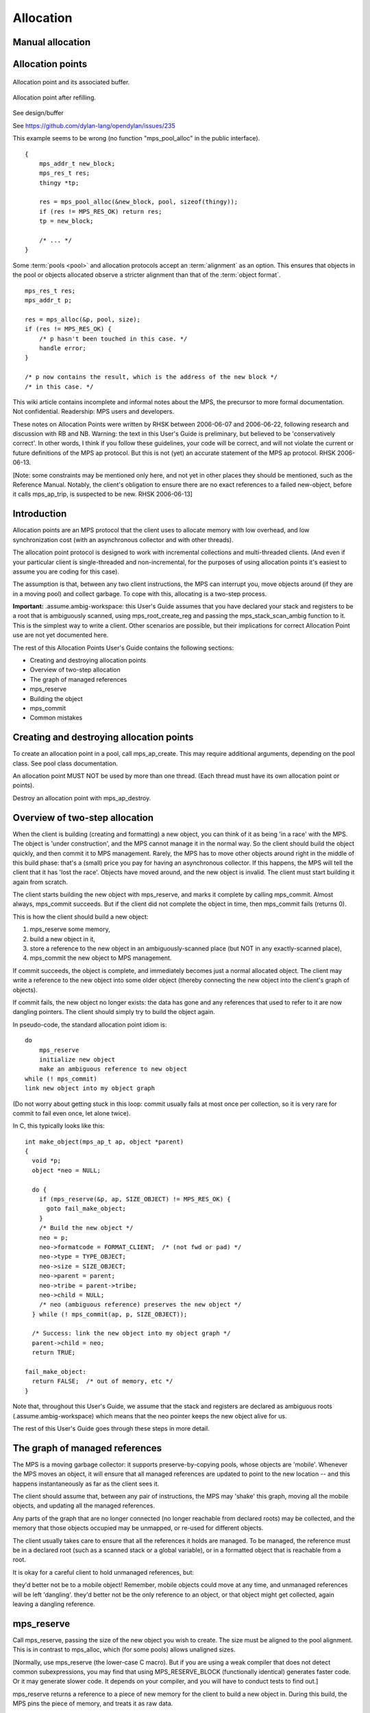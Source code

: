.. _topic-allocation:

Allocation
==========


Manual allocation
-----------------

.. c:function:: mps_res_t mps_alloc(mps_addr_t *p_o, mps_pool_t pool, size_t size, ...)

    Allocate a :term:`block` of memory in a :term:`pool`.

    ``p_o`` points to a location that will hold the address of the
    allocated block.

    ``pool`` the pool to allocate in.

    ``size`` is the :term:`size` of the block to allocate. If it is
    unaligned, it will be rounded up to the pool's :term:`alignment`
    (unless the pool documentation says otherwise).

    Some pool classes require additional arguments to be passed to
    :c:func:`mps_alloc`. See the documentation for the pool class.

    .. note::

        There's an alternative function :c:func:`mps_alloc_v` that
        takes its extra arguments using the standard :term:`C`
        ``va_list`` mechanism.


.. c:function:: mps_res_t mps_alloc_v(mps_addr_t *p_o, mps_pool_t pool, size_t size, va_list args)

    An alternative to :c:func:`mps_alloc` that takes its extra
    arguments using the standard :term:`C` ``va_list`` mechanism.


.. c:function:: void mps_free(mps_pool_t pool, mps_addr_t addr, size_t size)

    Free a :term:`block` of memory to a :term:`pool`.

    ``pool`` is the pool the block belongs to.

    ``addr`` is the address of the block to be freed.

    ``size`` is the :term:`size` of the block to be freed. If it is
    unaligned, it will be rounded up to the pool's :term:`alignment`
    (unless the pool documentation says otherwise).

    The freed block of memory becomes available for allocation by the
    pool, or the pool might decide to make it available to other
    pools, or it may be returned to the operating system.

    .. note::

        :c:func:`mps_free` takes a ``size`` parameter because it is
        most efficient to do so. In most programs, the type of an
        object is known at the point in the code that frees it, hence
        the size is trivially available. In such programs, storing the
        size on the MPS side would cost time and memory, and make it
        hard to get good virtual memory behaviour because of the need
        to touch the object in order to free it. As it is, the
        deallocation code doesn't have to touch the dead object at
        all.


Allocation points
-----------------


.. figure:: ../diagrams/ap-buffer.svg
    :align: center
    :alt: Diagram: Allocation point and its associated buffer.

    Allocation point and its associated buffer.


.. figure:: ../diagrams/ap-fill.svg
    :align: center
    :alt: Diagram: Allocation point after refilling.

    Allocation point after refilling.



See design/buffer

See https://github.com/dylan-lang/opendylan/issues/235

This example seems to be wrong (no function "mps_pool_alloc" in the public interface).

::

    {
        mps_addr_t new_block;
        mps_res_t res;
        thingy *tp;

        res = mps_pool_alloc(&new_block, pool, sizeof(thingy));
        if (res != MPS_RES_OK) return res;
        tp = new_block;

        /* ... */
    }


Some :term:`pools <pool>` and allocation protocols accept an :term:`alignment` as an option. This
ensures that objects in the pool or objects allocated observe a
stricter alignment than that of the :term:`object format`.

::

    mps_res_t res;
    mps_addr_t p;

    res = mps_alloc(&p, pool, size);
    if (res != MPS_RES_OK) {
        /* p hasn't been touched in this case. */
        handle error;
    }

    /* p now contains the result, which is the address of the new block */
    /* in this case. */




This wiki article contains incomplete and informal notes about the MPS, the precursor to more formal documentation. Not confidential. Readership: MPS users and developers.

These notes on Allocation Points were written by RHSK between 2006-06-07 and 2006-06-22, following research and discussion with RB and NB. Warning: the text in this User's Guide is preliminary, but believed to be 'conservatively correct'. In other words, I think if you follow these guidelines, your code will be correct, and will not violate the current or future definitions of the MPS ap protocol. But this is not (yet) an accurate statement of the MPS ap protocol. RHSK 2006-06-13.

[Note: some constraints may be mentioned only here, and not yet in other places they should be mentioned, such as the Reference Manual. Notably, the client's obligation to ensure there are no exact references to a failed new-object, before it calls mps_ap_trip, is suspected to be new. RHSK 2006-06-13]


Introduction
------------

Allocation points are an MPS protocol that the client uses to allocate memory with low overhead, and low synchronization cost (with an asynchronous collector and with other threads).

The allocation point protocol is designed to work with incremental collections and multi-threaded clients. (And even if your particular client is single-threaded and non-incremental, for the purposes of using allocation points it's easiest to assume you are coding for this case).

The assumption is that, between any two client instructions, the MPS can interrupt you, move objects around (if they are in a moving pool) and collect garbage. To cope with this, allocating is a two-step process.

**Important:** .assume.ambig-workspace: this User's Guide assumes that you have declared your stack and registers to be a root that is ambiguously scanned, using mps_root_create_reg and passing the mps_stack_scan_ambig function to it. This is the simplest way to write a client. Other scenarios are possible, but their implications for correct Allocation Point use are not yet documented here.

The rest of this Allocation Points User's Guide contains the following sections:

* Creating and destroying allocation points
* Overview of two-step allocation
* The graph of managed references
* mps_reserve
* Building the object
* mps_commit
* Common mistakes


Creating and destroying allocation points
-----------------------------------------

To create an allocation point in a pool, call mps_ap_create. This may require additional arguments, depending on the pool class. See pool class documentation.

An allocation point MUST NOT be used by more than one thread. (Each thread must have its own allocation point or points).

Destroy an allocation point with mps_ap_destroy.

Overview of two-step allocation
-------------------------------

When the client is building (creating and formatting) a new object, you can think of it as being 'in a race' with the MPS. The object is 'under construction', and the MPS cannot manage it in the normal way. So the client should build the object quickly, and then commit it to MPS management. Rarely, the MPS has to move other objects around right in the middle of this build phase: that's a (small) price you pay for having an asynchronous collector. If this happens, the MPS will tell the client that it has 'lost the race'. Objects have moved around, and the new object is invalid. The client must start building it again from scratch.

The client starts building the new object with mps_reserve, and marks it complete by calling mps_commit. Almost always, mps_commit succeeds. But if the client did not complete the object in time, then mps_commit fails (returns 0).

This is how the client should build a new object:

1. mps_reserve some memory,

2. build a new object in it,

3. store a reference to the new object in an ambiguously-scanned place (but NOT in any exactly-scanned place),

4. mps_commit the new object to MPS management.

If commit succeeds, the object is complete, and immediately becomes just a normal allocated object. The client may write a reference to the new object into some older object (thereby connecting the new object into the client's graph of objects).

If commit fails, the new object no longer exists: the data has gone and any references that used to refer to it are now dangling pointers. The client should simply try to build the object again.

In pseudo-code, the standard allocation point idiom is::

    do
        mps_reserve
        initialize new object
        make an ambiguous reference to new object
    while (! mps_commit)
    link new object into my object graph

(Do not worry about getting stuck in this loop: commit usually fails at most once per collection, so it is very rare for commit to fail even once, let alone twice).

In C, this typically looks like this::

    int make_object(mps_ap_t ap, object *parent)
    {
      void *p;
      object *neo = NULL;

      do {
        if (mps_reserve(&p, ap, SIZE_OBJECT) != MPS_RES_OK) {
          goto fail_make_object;
        }
        /* Build the new object */
        neo = p;
        neo->formatcode = FORMAT_CLIENT;  /* (not fwd or pad) */
        neo->type = TYPE_OBJECT;
        neo->size = SIZE_OBJECT;
        neo->parent = parent;
        neo->tribe = parent->tribe;
        neo->child = NULL;
        /* neo (ambiguous reference) preserves the new object */
      } while (! mps_commit(ap, p, SIZE_OBJECT));

      /* Success: link the new object into my object graph */
      parent->child = neo;
      return TRUE;

    fail_make_object:
      return FALSE;  /* out of memory, etc */
    }

Note that, throughout this User's Guide, we assume that the stack and registers are declared as ambiguous roots (.assume.ambig-workspace) which means that the neo pointer keeps the new object alive for us.

The rest of this User's Guide goes through these steps in more detail.

The graph of managed references
-------------------------------

The MPS is a moving garbage collector: it supports preserve-by-copying pools, whose objects are 'mobile'. Whenever the MPS moves an object, it will ensure that all managed references are updated to point to the new location -- and this happens instantaneously as far as the client sees it.

The client should assume that, between any pair of instructions, the MPS may 'shake' this graph, moving all the mobile objects, and updating all the managed references.

Any parts of the graph that are no longer connected (no longer reachable from declared roots) may be collected, and the memory that those objects occupied may be unmapped, or re-used for different objects.

The client usually takes care to ensure that all the references it holds are managed. To be managed, the reference must be in a declared root (such as a scanned stack or a global variable), or in a formatted object that is reachable from a root.

It is okay for a careful client to hold unmanaged references, but:

they'd better not be to a mobile object! Remember, mobile objects could move at any time, and unmanaged references will be left 'dangling'.
they'd better not be the only reference to an object, or that object might get collected, again leaving a dangling reference.

mps_reserve
-----------

Call mps_reserve, passing the size of the new object you wish to create. The size must be aligned to the pool alignment. This is in contrast to mps_alloc, which (for some pools) allows unaligned sizes.

[Normally, use mps_reserve (the lower-case C macro). But if you are using a weak compiler that does not detect common subexpressions, you may find that using MPS_RESERVE_BLOCK (functionally identical) generates faster code. Or it may generate slower code. It depends on your compiler, and you will have to conduct tests to find out.]

mps_reserve returns a reference to a piece of new memory for the client to build a new object in. During this build, the MPS pins the piece of memory, and treats it as raw data.

"Pinned" means: it will not move, be collected, be unmapped, or anything like that. You may keep an unmanaged reference to it at this time.

"Raw data" means two things:

Firstly, "raw data" means that any references stored IN the new object are unmanaged. This means:

* references in the new object will not get updated if the graph of managed references to mobile objects is 'shaken';
* references in the new object do not preserve any old objects they point to.

Secondly, "raw data" means that any references TO the new object are treated like other references to unmanaged memory:

* the MPS will not call the client's format code to answer questions about the new object.

Building the object
-------------------

The client will typically do all these things:

* write data that makes the new object 'valid' for the client's format;
* write other data into the new object;
* store references to existing objects IN the new object;
* keep (in a local variable) an ambiguous reference TO the new object.

However, during the build, there are a couple of restrictions:

* Once the client has stored a reference IN the new object, it MUST NOT read it out again — any reference stored in the new object is unmanaged, and may have become stale.

  (Actually, the restriction is: the moment a reference to an existing mobile object is written into the new object, that reference (in the new object) may become stale. And you'd better not use (dereference) a stale reference. And you'd better not write it into any exactly-scanned cell (such as in an existing object). Reading it into an ambiguously-scanned cell (such as an ambiguously scanned register or stack cell) is okay as long as you don't dereference it. Writing it back into another part of the new object is okay too. Just don't trust it to be a valid reference.)

* The client MUST NOT store a reference TO the new object in any exactly-scanned place.

  [Note: this is in fact possible, but the protocol for doing it is more complex, and beyond the scope of this guide. RHSK 2006-06-22]

  This means the client should NOT connect the new object into the graph of managed objects during the build.

Before the end of the build phase:

* the new object must be validly formatted;
* all exactly-scanned cells in the new object must contain valid references;
* the new object must be ambiguously reachable.

Optionally, for improved robustness to bugs, consider initialising all parts of the new object, including parts that are not yet being used to store useful data (such as a string buffer). You might want to make this compile-time switchable, for debugging.

.. note::

    If you leave these unused parts uninitialised, they may contain data that looks like a valid object -- this is called a "spoof object". (This might be the 'ghost' of a previous object, or just random junk that happens to look like a valid object).

    This is completely legal: spoof objects do not cause a problem for the MPS.

    However, this might leave you with less safety margin than you want, especially when developing a new client. If there were to be a bug in your code (or indeed in the MPS) that resulted in a bogus exact reference to this spoof, it might go undetected, and arbitrary corruption might occur before the bug came to light. So, consider filling these as-yet unused parts with specially chosen dummy values, at least as an option for debugging. Choose dummy values that your format code will recognise as not permitted at the start of a valid formatted object. You will then detect bogus exact references more promptly.

    [RHSK 2006-06-15: In poolamc, these ghosts will be forwarding pointers, and they will usually get unmapped (though unless we use zeroed / secure / etc VM they may get mapped-in again intact). But if the tract is nailed they won't even get unmapped. And ghost forwarding pointers are just as bad news as any other spoof. There's currently no format method "destroy". If there was, we could call it in the reclaim phase, to allow format code to safely mark these ghosts as dead. Actually, perhaps that's a valid use of the 'pad' method? ]


mps_commit
----------

When you call mps_commit, it will either fail or succeed.

Almost always, mps_commit succeeds. If it succeeds, that means:

* all the references written IN the new object are valid (in other words, a successful commit is the MPS's way of telling you that these references did not become stale while they were sitting unmanaged in the new object);
* all the references TO the new object are valid;
* the new object is now just a normal object like any other;
* it may get collected if there are no references to it;
* if the pool supports mps_free, you may manually free the new object.

Occasionally but rarely, mps_commit fails. This means:

* the new object no longer exists — the memory may even be unmapped by the time mps_commit returns;
* there must be no exact references to the new object.

If commit fails, the client usually tries making the object again (although this is not required: it is allowed to just give up!). This is why the standard allocation point idiom has a do...while loop.

Common mistakes
---------------

Here are some examples of mistakes to avoid::

    /* This example below is INCORRECT. */

    typedef struct object_s {
      int              formatcode;  /* FORMAT_CLIENT, _FWD, or _PAD */
      int              type;
      size_t           size;
      struct object_s *tribe;
      struct object_s *parent;
      struct object_s *child;
    } object; 

    int make_object(mps_ap_t ap, object *parent)
    {
      void *p;
      object *neo = NULL;

      do {
        if (mps_reserve(&p, ap, SIZE_OBJECT) != MPS_RES_OK) {
          goto fail_make_object;
        }
        /* Build the new object */
        neo = p;
        neo->formatcode = FORMAT_CLIENT;
        neo->type = TYPE_OBJECT;
        neo->size = SIZE_OBJECT;
        neo->parent = parent;
        neo->tribe = neo->parent->tribe;  /*--- incorrect-1 ---*/
        parent->child = neo;  /*--- incorrect-2 ---*/

        /* neo (ambiguous reference) preserves the new object */
      } while (! mps_commit(ap, p, SIZE_OBJECT));

      neo->child = NULL;  /*--- incorrect-3 ---*/
      return TRUE;

    fail_make_object:
      return FALSE;  /* out of memory, etc */
    }

    /* The example above is INCORRECT. */

Incorrect-1: do not read references from the new object. Dereferencing neo->parent is illegal. (The code should use parent->tribe).

Incorrect-2: making an exact reference to the new object is illegal. (The code should only do this after a successful commit).

Incorrect-3: the child slot (in this example) is exactly scanned, and it MUST be initialised before the call to commit. (The code shown is initialising it too late).

Conclusion and further details
------------------------------

Although this User's Guide explains the protocol in terms of the pre-packaged macros mps_reserve and mps_commit, that is a simplification. The MPS allocation point protocol is designed as a binary protocol, defined at the level of atomic machine operations. The precise specification of the binary protocol is beyond the scope of this document.

For further discussion of Allocation Points, see Allocation Points -- Internals in the Wiki.


Interface
---------

.. c:function:: mps_res_t mps_ap_create(mps_ap_t *ap_o, mps_pool_t pool, ...)

    Create an :term:`allocation point` in a :term:`pool`.

    ``ap_o`` points to a location that will hold the address of the
    allocation point, if successful.

    ``pool`` is the pool.

    Returns :c:macro:`MPS_RES_OK` if successful, or another
    :term:`result code` if not.

    Some pool classes require additional arguments to be passed to
    :c:func:`mps_ap_create`. See the documentation for the pool class.

    .. note::

        There's an alternative function :c:func:`mps_ap_create_v` that
        takes its extra arguments using the standard :term:`C`
        ``va_list`` mechanism.


.. c:function:: mps_res_t mps_ap_create_v(mps_ap_t *ap_o, mps_pool_t pool, va_list args)

    An alternative to :c:func:`mps_ap_create` that takes its extra
    arguments using the standard :term:`C` ``va_list`` mechanism.


.. c:function:: void mps_ap_destroy(mps_ap_t ap)

    Destroy an :term:`allocation point`.

    ``ap`` is the allocation point to destroy.

    Destroying an allocation point has no effect on blocks that were
    allocated from it, so long as they were successfully
    :term:`committed (2)` by :c:func:`mps_commit`.


.. c:function:: mps_res_t mps_ap_fill(mps_addr_t *p_o, mps_ap_t ap, size_t size)

    Reserve a :term:`block` of memory on an :term:`allocation point`.

    :c:func:`mps_ap_fill` has same interface as :c:func:`mps_reserve`.

    .. note::

        :c:func:`mps_ap_fill` must only be called according to the
        :term:`allocation point protocol`.


.. c:type:: mps_ap_s

   The type of the structure used to represent :term:`allocation
   points <allocation point>`::

        typedef struct mps_ap_s {
          mps_addr_t init;
          mps_addr_t alloc;
          mps_addr_t limit;
          /* ... private fields ... */
        } mps_ap_s;

   ``init`` is the limit of initialized memory.

   ``alloc`` is the limit of allocated memory.

   ``limit`` is the limit of available memory.

    An allocation point is an interface to a :term:`pool` which
    provides very fast allocation, and defers the need for
    synchronization in a multi-threaded environment.

    Create an allocation point for a pool by calling
    :c:func:`mps_ap_create`, and allocate memory via one by calling
    :c:func:`mps_reserve` and :c:func:`mps_commit`.


.. c:type:: mps_ap_t

    The type of :term:`allocation points <allocation point>`. It is a
    :term:`transparent alias <transparent type>` for a pointer to
    :c:type:`mps_ap_s`.


.. c:function:: mps_bool_t mps_ap_trip(mps_ap_t ap, mps_addr_t p, size_t size)

    :term:`Commit <committed (2)>` a reserved :term:`block` on an
    :term:`allocation point`.

    :c:func:`mps_ap_trip` has the same interface as :c:func:`mps_commit`.

    .. note::

        :c:func:`mps_ap_trip` must only be called according to the
        :term:`allocation point protocol`.


.. c:function:: mps_bool_t mps_commit(mps_ap_t ap, mps_addr_t p, size_t size)

    :term:`Commit <committed (2)>` a reserved :term:`block` on an
    :term:`allocation point`.

    ``ap`` is an allocation point.

    ``p`` points to a block that was reserved by :c:func:`mps_reserve`
    but has not yet been committed.

    ``size`` is the :term:`size` of the block to allocate. It must be
    the same size that was passed to :c:func:`mps_reserve`.

    If :c:func:`mps_commit` returns true, the block was successfully
    committed, which means that the :term:`client program` may use it,
    create references to it, and rely on references from it. It also
    means that the MPS may scan it, move it, protect it, or reclaim it
    (if ``ap`` was attached to a pool with those features).

    If :c:func:`mps_commit` returns false, the block was not
    committed. This means that the client program must not create
    references to the block, rely on references from it, or otherwise
    use it. It is normal to attempt the reserve operation again when
    this happens.

    It is very rare for :c:func:`mps_commit` to return false: this
    only happens if there was a :term:`flip` between the call to
    :c:func:`mps_reserve` and the call to
    :c:func:`mps_commit`. Nonetheless, it can happen, so it is
    important not to perform operations with side effects (that you
    aren't prepared to repeat) between calling :c:func:`mps_reserve`
    and :c:func:`mps_commit`. Also, the shorter the interval, the less
    likely :c:func:`mps_commit` is to return false.

    .. note::

        :c:func:`mps_commit` must only be called according to the
        :term:`allocation point protocol`.

        :c:func:`mps_commit` is implemented as a macro for speed. It
        may evaluate its arguments multiple times.


.. c:function:: mps_res_t mps_reserve(mps_addr_t *p_o, mps_ap_t ap, size_t size)

    Reserve a :term:`block` of memory on an :term:`allocation point`.

    ``p_o`` points to a location that will hold the address of the
    reserve block.

    ``ap`` is the allocation point.

    ``size`` is the :term:`size` of the block to allocate. It must be
    a multiple of the :term:`alignment` of the pool (or of the pool's
    :term:`object format` if it has one).

    Returns :c:macro:`MPS_RES_OK` if the block was reserved
    successfully, or another :term:`result code` if not.

    The reserved block may be initialized but must not otherwise be
    used until after it has been :term:`committed (2)` via a
    successful call to :c:func:`mps_commit`.

    .. note::

        :c:func:`mps_reserve` must only be called according to the
        :term:`allocation point protocol`.

        :c:func:`mps_reserve` is implemented as a macro for speed. It
        may evaluate its arguments multiple times.

        There is an alternative, :c:func:`MPS_RESERVE_BLOCK`, which
        may generate faster code, but may only be used in statement
        context (not as an expression), and requires an lvalue instead
        of a pointer to a location to store the result.


.. c:function:: MPS_RESERVE_BLOCK(mps_res_t res_v, mps_addr_t *p_v, mps_ap_t ap, size_t size)

    An alternative to :c:func:`mps_reserve`. It may generate faster
    code than :c:func:`mps_reserve`, but it may only be used in
    statement context (not as an expression), and it requires an
    lvalue instead of a pointer to a location to store the result.

    The second argument is an lvalue ``p_v``, which is assigned the
    address of the reserved block. It takes an additional first
    argument, the lvalue ``res_v``, which is assigned the
    :term:`result code`.


